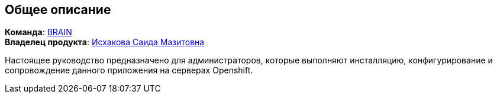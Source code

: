 == Общее описание

*Команда*: https://confluence.sberbank.ru/pages/viewpage.action?pageId=761400164[BRAIN] +
*Владелец продукта*: mailto:iskhakova.s.ma@sberbank.ru[Исхакова Саида Мазитовна]

Настоящее руководство предназначено для администраторов, которые выполняют инсталляцию, конфигурирование и сопровождение данного приложения на серверах Openshift.
